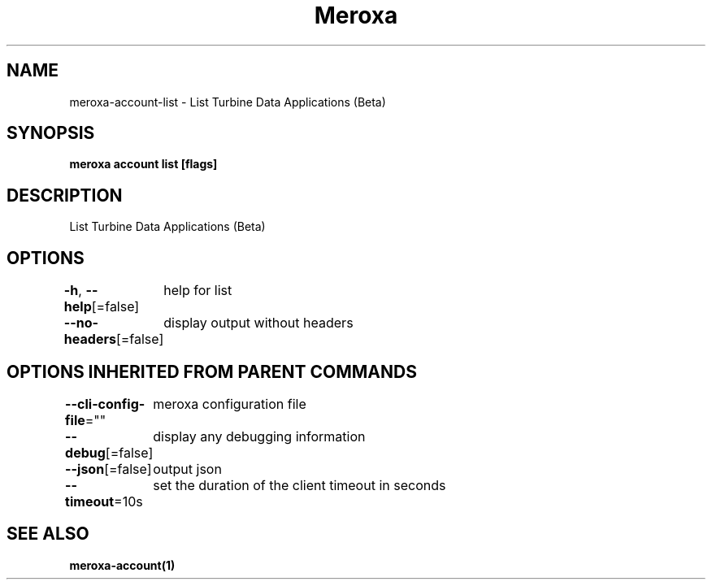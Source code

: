 .nh
.TH "Meroxa" "1" "Sep 2022" "Meroxa CLI " "Meroxa Manual"

.SH NAME
.PP
meroxa-account-list - List Turbine Data Applications (Beta)


.SH SYNOPSIS
.PP
\fBmeroxa account list [flags]\fP


.SH DESCRIPTION
.PP
List Turbine Data Applications (Beta)


.SH OPTIONS
.PP
\fB-h\fP, \fB--help\fP[=false]
	help for list

.PP
\fB--no-headers\fP[=false]
	display output without headers


.SH OPTIONS INHERITED FROM PARENT COMMANDS
.PP
\fB--cli-config-file\fP=""
	meroxa configuration file

.PP
\fB--debug\fP[=false]
	display any debugging information

.PP
\fB--json\fP[=false]
	output json

.PP
\fB--timeout\fP=10s
	set the duration of the client timeout in seconds


.SH SEE ALSO
.PP
\fBmeroxa-account(1)\fP

